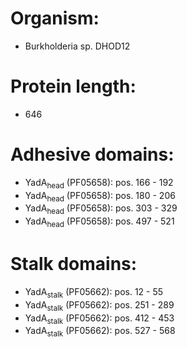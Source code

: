 * Organism:
- Burkholderia sp. DHOD12
* Protein length:
- 646
* Adhesive domains:
- YadA_head (PF05658): pos. 166 - 192
- YadA_head (PF05658): pos. 180 - 206
- YadA_head (PF05658): pos. 303 - 329
- YadA_head (PF05658): pos. 497 - 521
* Stalk domains:
- YadA_stalk (PF05662): pos. 12 - 55
- YadA_stalk (PF05662): pos. 251 - 289
- YadA_stalk (PF05662): pos. 412 - 453
- YadA_stalk (PF05662): pos. 527 - 568

